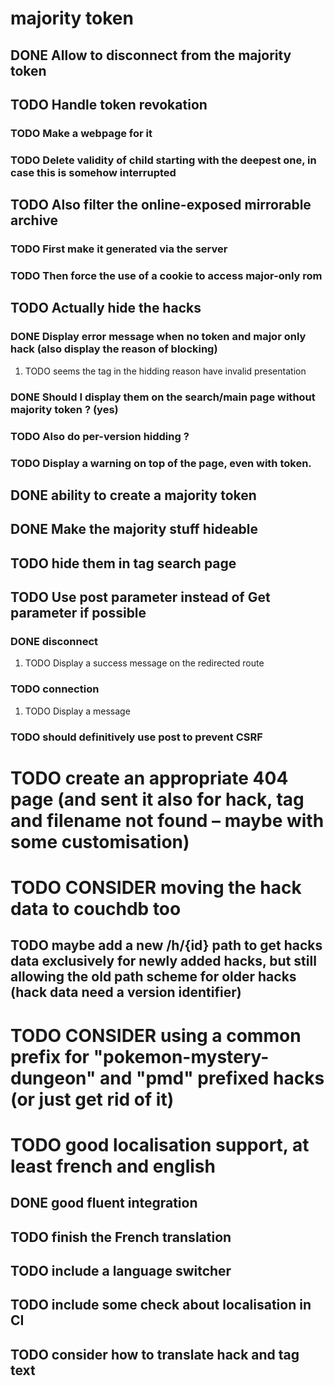 * majority token
** DONE Allow to disconnect from the majority token
** TODO Handle token revokation
*** TODO Make a webpage for it
*** TODO Delete validity of child starting with the deepest one, in case this is somehow interrupted
** TODO Also filter the online-exposed mirrorable archive
*** TODO First make it generated via the server
*** TODO Then force the use of a cookie to access major-only rom
** TODO Actually hide the hacks
*** DONE Display error message when no token and major only hack (also display the reason of blocking)
**** TODO seems the tag in the hidding reason have invalid presentation
*** DONE Should I display them on the search/main page without majority token ? (yes)
*** TODO Also do per-version hidding ?
*** TODO Display a warning on top of the page, even with token.
** DONE ability to create a majority token
** DONE Make the majority stuff hideable
** TODO hide them in tag search page
** TODO Use post parameter instead of Get parameter if possible
*** DONE disconnect
**** TODO Display a success message on the redirected route
*** TODO connection
**** TODO Display a message
*** TODO should definitively use post to prevent CSRF
* TODO create an appropriate 404 page (and sent it also for hack, tag and filename not found -- maybe with some customisation)
* TODO CONSIDER moving the hack data to couchdb too
** TODO maybe add a new /h/{id} path to get hacks data exclusively for newly added hacks, but still allowing the old path scheme for older hacks (hack data need a version identifier)
* TODO CONSIDER using a common prefix for "pokemon-mystery-dungeon" and "pmd" prefixed hacks (or just get rid of it)
* TODO good localisation support, at least french and english
** DONE good fluent integration
** TODO finish the French translation
** TODO include a language switcher
** TODO include some check about localisation in CI
** TODO consider how to translate hack and tag text